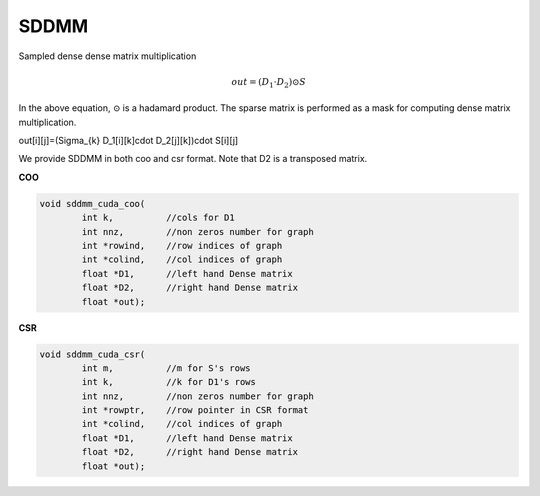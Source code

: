 ==========
SDDMM
==========

Sampled dense dense matrix multiplication

.. math::

    out = (D_1 \cdot D_2)\odot S

In the above equation, :math:`\odot` is a hadamard product. The sparse matrix is performed as a mask for computing dense matrix multiplication.

.. math::

out[i][j]=(\Sigma_{k} D_1[i][k]\cdot D_2[j][k])\cdot S[i][j]

We provide SDDMM in both coo and csr format.
Note that D2 is a transposed matrix.

**COO**

.. code-block:: c++

    void sddmm_cuda_coo(
            int k,          //cols for D1
            int nnz,        //non zeros number for graph
            int *rowind,    //row indices of graph
            int *colind,    //col indices of graph
            float *D1,      //left hand Dense matrix
            float *D2,      //right hand Dense matrix
            float *out);

**CSR**

.. code-block:: c++

    void sddmm_cuda_csr(
            int m,          //m for S's rows
            int k,          //k for D1's rows
            int nnz,        //non zeros number for graph
            int *rowptr,    //row pointer in CSR format
            int *colind,    //col indices of graph
            float *D1,      //left hand Dense matrix
            float *D2,      //right hand Dense matrix
            float *out);    
